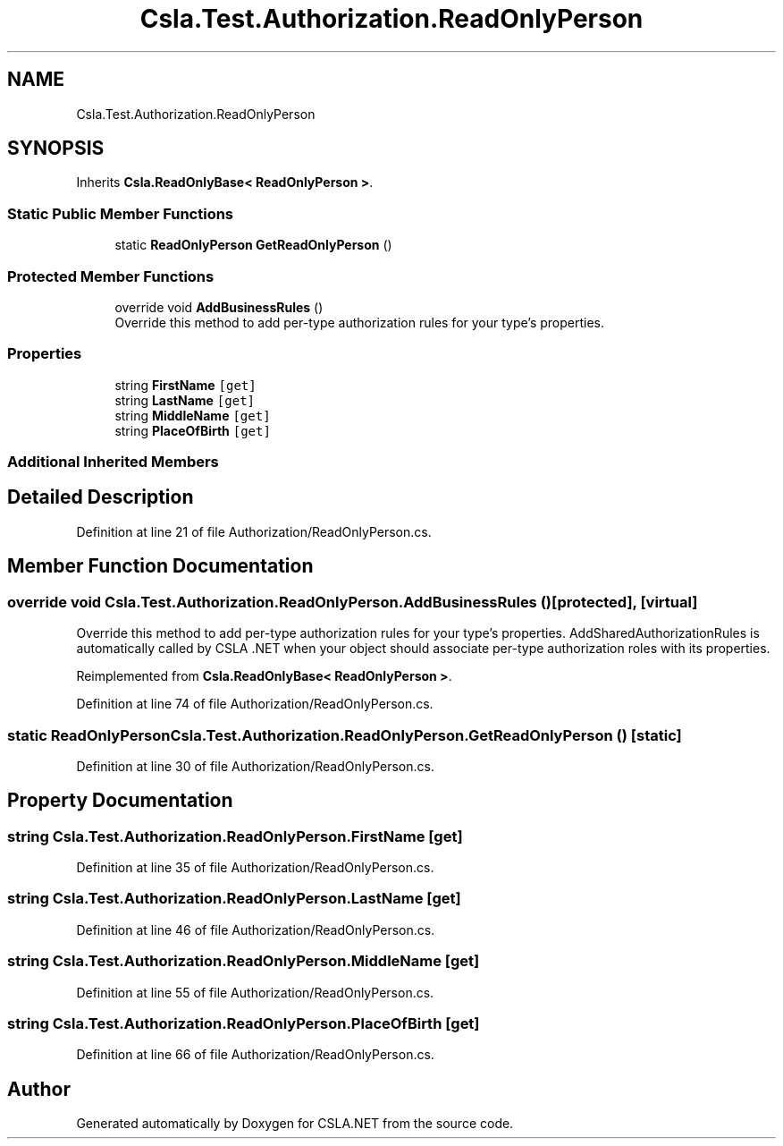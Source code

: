.TH "Csla.Test.Authorization.ReadOnlyPerson" 3 "Wed Jul 21 2021" "Version 5.4.2" "CSLA.NET" \" -*- nroff -*-
.ad l
.nh
.SH NAME
Csla.Test.Authorization.ReadOnlyPerson
.SH SYNOPSIS
.br
.PP
.PP
Inherits \fBCsla\&.ReadOnlyBase< ReadOnlyPerson >\fP\&.
.SS "Static Public Member Functions"

.in +1c
.ti -1c
.RI "static \fBReadOnlyPerson\fP \fBGetReadOnlyPerson\fP ()"
.br
.in -1c
.SS "Protected Member Functions"

.in +1c
.ti -1c
.RI "override void \fBAddBusinessRules\fP ()"
.br
.RI "Override this method to add per-type authorization rules for your type's properties\&. "
.in -1c
.SS "Properties"

.in +1c
.ti -1c
.RI "string \fBFirstName\fP\fC [get]\fP"
.br
.ti -1c
.RI "string \fBLastName\fP\fC [get]\fP"
.br
.ti -1c
.RI "string \fBMiddleName\fP\fC [get]\fP"
.br
.ti -1c
.RI "string \fBPlaceOfBirth\fP\fC [get]\fP"
.br
.in -1c
.SS "Additional Inherited Members"
.SH "Detailed Description"
.PP 
Definition at line 21 of file Authorization/ReadOnlyPerson\&.cs\&.
.SH "Member Function Documentation"
.PP 
.SS "override void Csla\&.Test\&.Authorization\&.ReadOnlyPerson\&.AddBusinessRules ()\fC [protected]\fP, \fC [virtual]\fP"

.PP
Override this method to add per-type authorization rules for your type's properties\&. AddSharedAuthorizationRules is automatically called by CSLA \&.NET when your object should associate per-type authorization roles with its properties\&. 
.PP
Reimplemented from \fBCsla\&.ReadOnlyBase< ReadOnlyPerson >\fP\&.
.PP
Definition at line 74 of file Authorization/ReadOnlyPerson\&.cs\&.
.SS "static \fBReadOnlyPerson\fP Csla\&.Test\&.Authorization\&.ReadOnlyPerson\&.GetReadOnlyPerson ()\fC [static]\fP"

.PP
Definition at line 30 of file Authorization/ReadOnlyPerson\&.cs\&.
.SH "Property Documentation"
.PP 
.SS "string Csla\&.Test\&.Authorization\&.ReadOnlyPerson\&.FirstName\fC [get]\fP"

.PP
Definition at line 35 of file Authorization/ReadOnlyPerson\&.cs\&.
.SS "string Csla\&.Test\&.Authorization\&.ReadOnlyPerson\&.LastName\fC [get]\fP"

.PP
Definition at line 46 of file Authorization/ReadOnlyPerson\&.cs\&.
.SS "string Csla\&.Test\&.Authorization\&.ReadOnlyPerson\&.MiddleName\fC [get]\fP"

.PP
Definition at line 55 of file Authorization/ReadOnlyPerson\&.cs\&.
.SS "string Csla\&.Test\&.Authorization\&.ReadOnlyPerson\&.PlaceOfBirth\fC [get]\fP"

.PP
Definition at line 66 of file Authorization/ReadOnlyPerson\&.cs\&.

.SH "Author"
.PP 
Generated automatically by Doxygen for CSLA\&.NET from the source code\&.
